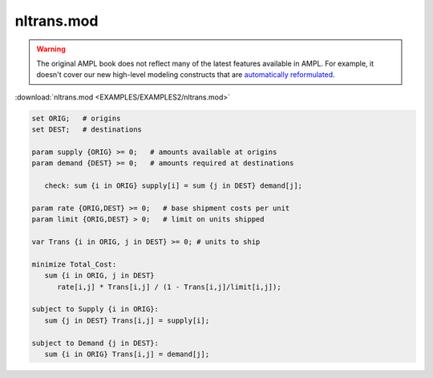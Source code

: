 nltrans.mod
===========


.. warning::
    The original AMPL book does not reflect many of the latest features available in AMPL.
    For example, it doesn't cover our new high-level modeling constructs that are `automatically reformulated <https://mp.ampl.com/model-guide.html>`_.

:download:`nltrans.mod <EXAMPLES/EXAMPLES2/nltrans.mod>`

.. code-block:: ampl

    set ORIG;   # origins
    set DEST;   # destinations
    
    param supply {ORIG} >= 0;   # amounts available at origins
    param demand {DEST} >= 0;   # amounts required at destinations
    
       check: sum {i in ORIG} supply[i] = sum {j in DEST} demand[j];
    
    param rate {ORIG,DEST} >= 0;   # base shipment costs per unit
    param limit {ORIG,DEST} > 0;   # limit on units shipped
    
    var Trans {i in ORIG, j in DEST} >= 0; # units to ship
    
    minimize Total_Cost:
       sum {i in ORIG, j in DEST} 
          rate[i,j] * Trans[i,j] / (1 - Trans[i,j]/limit[i,j]);
    
    subject to Supply {i in ORIG}:  
       sum {j in DEST} Trans[i,j] = supply[i];
    
    subject to Demand {j in DEST}:  
       sum {i in ORIG} Trans[i,j] = demand[j];
